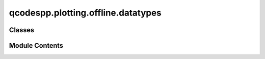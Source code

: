 qcodespp.plotting.offline.datatypes
===================================

.. py:module:: qcodespp.plotting.offline.datatypes


Classes
-------

.. autosummary::

   qcodespp.plotting.offline.datatypes.DataItem
   qcodespp.plotting.offline.datatypes.BaseClassData
   qcodespp.plotting.offline.datatypes.NumpyData
   qcodespp.plotting.offline.datatypes.InternalData
   qcodespp.plotting.offline.datatypes.MixedInternalData


Module Contents
---------------

.. py:class:: DataItem(data)

   Bases: :py:obj:`PyQt5.QtWidgets.QListWidgetItem`


   .. py:attribute:: data


.. py:class:: BaseClassData(filepath, canvas)

   .. py:attribute:: DEFAULT_PLOT_SETTINGS


   .. py:attribute:: DEFAULT_VIEW_SETTINGS


   .. py:attribute:: DEFAULT_AXLIM_SETTINGS


   .. py:attribute:: filepath


   .. py:attribute:: canvas


   .. py:attribute:: label


   .. py:attribute:: loaded_data
      :value: None



   .. py:attribute:: plot_type
      :value: None



   .. py:attribute:: settings


   .. py:attribute:: view_settings


   .. py:attribute:: axlim_settings


   .. py:attribute:: filters
      :value: []



   .. py:attribute:: labels_changed
      :value: False



   .. py:attribute:: legend
      :value: False



   .. py:method:: prepare_dataset()


   .. py:method:: get_column_data(line=None)


   .. py:method:: get_columns()


   .. py:method:: load_and_reshape_data(reload_data=False, reload_from_file=False, linefrompopup=None)


   .. py:method:: shape_single_array(array)


   .. py:method:: add_array_to_data_dict(array, name)


   .. py:method:: filttocol(axis)


   .. py:method:: copy_raw_to_processed_data(line=None)


   .. py:method:: reshape_for_plot_type(line=None)


   .. py:method:: plot_type_histogram(line)


   .. py:method:: plot_type_fft(line)


   .. py:method:: plot_type_histogram_y()


   .. py:method:: plot_type_histogram_x()


   .. py:method:: plot_type_ffty()


   .. py:method:: plot_type_fftx()


   .. py:method:: plot_type_fftxy()


   .. py:method:: prepare_data_for_plot(reload_data=False, reload_from_file=False, linefrompopup=None, update_color_limits=False, plot_type=None)


   .. py:method:: init_plotted_lines()


   .. py:method:: add_cbar_hist()


   .. py:method:: add_plot(editor_window)


   .. py:method:: apply_default_lables()


   .. py:method:: reset_view_settings(overrule=False)


   .. py:method:: reset_midpoint()


   .. py:method:: apply_plot_settings()


   .. py:method:: apply_view_settings()


   .. py:method:: apply_axlim_settings()


   .. py:method:: apply_axscale_settings()


   .. py:method:: reset_axlim_settings()


   .. py:method:: apply_colormap()


   .. py:method:: apply_single_filter(processed_data, filt)


   .. py:method:: apply_all_filters(update_color_limits=True, filter_box_index=None)


   .. py:method:: extension_setting_edited(editor, setting_name)


   .. py:method:: add_extension_actions(editor, menu)


   .. py:method:: do_extension_actions(editor, menu)


   .. py:method:: file_finished()


   .. py:method:: hide_linecuts()


.. py:class:: NumpyData(filepath, canvas, dataset)

   Bases: :py:obj:`BaseClassData`


   .. py:attribute:: dataset


   .. py:attribute:: label


   .. py:attribute:: filters


   .. py:attribute:: view_settings


   .. py:attribute:: axlim_settings


   .. py:attribute:: raw_data


   .. py:method:: prepare_data_for_plot(reload_data=False)


.. py:class:: InternalData(canvas, dataset, label_name, all_parameter_names, dimension)

   Bases: :py:obj:`BaseClassData`


   .. py:attribute:: loaded_data


   .. py:attribute:: canvas


   .. py:attribute:: all_parameter_names


   .. py:attribute:: data_dict


   .. py:attribute:: label


   .. py:attribute:: dim


   .. py:method:: prepare_dataset()


   .. py:method:: load_and_reshape_data(reload=False, reload_from_file=False, linefrompopup=None)


   .. py:method:: get_column_data(line=None)


.. py:class:: MixedInternalData(canvas, label_name, dataset2d_type, dataset1d_type, dataset2d_filepath=None, dataset1d_filepath=None, dataset1d_loaded_data=None, dataset2d_loaded_data=None, dataset1d_label=None, dataset2d_label=None, dataset1d_all_parameter_names=None, dataset2d_all_parameter_names=None, dataset1d_dim=None, dataset2d_dim=None)

   Bases: :py:obj:`BaseClassData`


   .. py:attribute:: dataset2d_type


   .. py:attribute:: dataset1d_type


   .. py:attribute:: dataset1d_filepath
      :value: None



   .. py:attribute:: dataset2d_filepath
      :value: None



   .. py:attribute:: dataset1d_loaded_data
      :value: None



   .. py:attribute:: dataset2d_loaded_data
      :value: None



   .. py:attribute:: dataset1d_label
      :value: None



   .. py:attribute:: dataset2d_label
      :value: None



   .. py:attribute:: dataset1d_all_parameter_names
      :value: None



   .. py:attribute:: dataset2d_all_parameter_names
      :value: None



   .. py:attribute:: dataset1d_dim
      :value: None



   .. py:attribute:: dataset2d_dim
      :value: None



   .. py:attribute:: filepath
      :value: 'mixed_internal_data'



   .. py:attribute:: canvas


   .. py:attribute:: label


   .. py:attribute:: dim
      :value: 'mixed'



   .. py:attribute:: show_2d_data
      :value: True



   .. py:attribute:: plot_type
      :value: None



   .. py:attribute:: all_parameter_names


   .. py:attribute:: settings_menu_options


   .. py:attribute:: filter_menu_options


   .. py:method:: prepare_data_for_plot(*args, **kwargs)


   .. py:method:: reset_view_settings()


   .. py:method:: add_plot(editor_window)


   .. py:method:: apply_all_filters(update_color_limits=True, filter_box_index=None)


   .. py:method:: add_cbar_hist()


